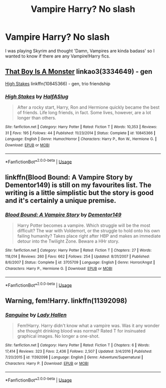 #+TITLE: Vampire Harry? No slash

* Vampire Harry? No slash
:PROPERTIES:
:Author: RymonTheGrayt
:Score: 7
:DateUnix: 1556020392.0
:DateShort: 2019-Apr-23
:FlairText: Request
:END:
I was playing Skyrim and thought 'Damn, Vampires are kinda badass' so I wanted to know if there are any Vampire!Harry fics.


** [[https://archiveofourown.org/works/3334649][That Boy Is A Monster]] linkao3(3334649) - gen

[[https://www.fanfiction.net/s/10845366/1/High-Stakes][High Stakes]] linkffn(10845366) - gen, trio friendship
:PROPERTIES:
:Author: siderumincaelo
:Score: 2
:DateUnix: 1556033028.0
:DateShort: 2019-Apr-23
:END:

*** [[https://www.fanfiction.net/s/10845366/1/][*/High Stakes/*]] by [[https://www.fanfiction.net/u/3955920/HalfASlug][/HalfASlug/]]

#+begin_quote
  After a rocky start, Harry, Ron and Hermione quickly became the best of friends. Life long friends, in fact. Some lives, however, are a lot longer than others.
#+end_quote

^{/Site/:} ^{fanfiction.net} ^{*|*} ^{/Category/:} ^{Harry} ^{Potter} ^{*|*} ^{/Rated/:} ^{Fiction} ^{T} ^{*|*} ^{/Words/:} ^{10,353} ^{*|*} ^{/Reviews/:} ^{31} ^{*|*} ^{/Favs/:} ^{195} ^{*|*} ^{/Follows/:} ^{44} ^{*|*} ^{/Published/:} ^{11/23/2014} ^{*|*} ^{/Status/:} ^{Complete} ^{*|*} ^{/id/:} ^{10845366} ^{*|*} ^{/Language/:} ^{English} ^{*|*} ^{/Genre/:} ^{Humor/Horror} ^{*|*} ^{/Characters/:} ^{Harry} ^{P.,} ^{Ron} ^{W.,} ^{Hermione} ^{G.} ^{*|*} ^{/Download/:} ^{[[http://www.ff2ebook.com/old/ffn-bot/index.php?id=10845366&source=ff&filetype=epub][EPUB]]} ^{or} ^{[[http://www.ff2ebook.com/old/ffn-bot/index.php?id=10845366&source=ff&filetype=mobi][MOBI]]}

--------------

*FanfictionBot*^{2.0.0-beta} | [[https://github.com/tusing/reddit-ffn-bot/wiki/Usage][Usage]]
:PROPERTIES:
:Author: FanfictionBot
:Score: 2
:DateUnix: 1556033038.0
:DateShort: 2019-Apr-23
:END:


** linkffn(Blood Bound: A Vampire Story by Dementor149) is still on my favourites list. The writing is a little simplistic but the story is good and it's certainly a unique premise.
:PROPERTIES:
:Author: rpeh
:Score: 1
:DateUnix: 1556029293.0
:DateShort: 2019-Apr-23
:END:

*** [[https://www.fanfiction.net/s/3705709/1/][*/Blood Bound: A Vampire Story/*]] by [[https://www.fanfiction.net/u/1341430/Dementor149][/Dementor149/]]

#+begin_quote
  Harry Potter becomes a vampire. Which struggle will be the most difficult? The war with Voldemort, or the struggle to hold onto his own failing humanity? Takes place right after HBP and makes an immediate detour into the Twilight Zone. Beware a HHr story.
#+end_quote

^{/Site/:} ^{fanfiction.net} ^{*|*} ^{/Category/:} ^{Harry} ^{Potter} ^{*|*} ^{/Rated/:} ^{Fiction} ^{T} ^{*|*} ^{/Chapters/:} ^{27} ^{*|*} ^{/Words/:} ^{118,014} ^{*|*} ^{/Reviews/:} ^{260} ^{*|*} ^{/Favs/:} ^{662} ^{*|*} ^{/Follows/:} ^{254} ^{*|*} ^{/Updated/:} ^{8/31/2007} ^{*|*} ^{/Published/:} ^{8/6/2007} ^{*|*} ^{/Status/:} ^{Complete} ^{*|*} ^{/id/:} ^{3705709} ^{*|*} ^{/Language/:} ^{English} ^{*|*} ^{/Genre/:} ^{Horror/Angst} ^{*|*} ^{/Characters/:} ^{Harry} ^{P.,} ^{Hermione} ^{G.} ^{*|*} ^{/Download/:} ^{[[http://www.ff2ebook.com/old/ffn-bot/index.php?id=3705709&source=ff&filetype=epub][EPUB]]} ^{or} ^{[[http://www.ff2ebook.com/old/ffn-bot/index.php?id=3705709&source=ff&filetype=mobi][MOBI]]}

--------------

*FanfictionBot*^{2.0.0-beta} | [[https://github.com/tusing/reddit-ffn-bot/wiki/Usage][Usage]]
:PROPERTIES:
:Author: FanfictionBot
:Score: 1
:DateUnix: 1556029309.0
:DateShort: 2019-Apr-23
:END:


** Warning, fem!Harry. linkffn(11392098)
:PROPERTIES:
:Author: MuirgenEmrys
:Score: 1
:DateUnix: 1556158836.0
:DateShort: 2019-Apr-25
:END:

*** [[https://www.fanfiction.net/s/11392098/1/][*/Sanguine/*]] by [[https://www.fanfiction.net/u/1949296/Lady-Hallen][/Lady Hallen/]]

#+begin_quote
  Fem!Harry. Harry didn't know what a vampire was. Was it any wonder she thought drinking blood was normal? Rated T for insinuated graphical images. No longer a one-shot.
#+end_quote

^{/Site/:} ^{fanfiction.net} ^{*|*} ^{/Category/:} ^{Harry} ^{Potter} ^{*|*} ^{/Rated/:} ^{Fiction} ^{T} ^{*|*} ^{/Chapters/:} ^{6} ^{*|*} ^{/Words/:} ^{17,414} ^{*|*} ^{/Reviews/:} ^{323} ^{*|*} ^{/Favs/:} ^{2,436} ^{*|*} ^{/Follows/:} ^{2,507} ^{*|*} ^{/Updated/:} ^{3/4/2016} ^{*|*} ^{/Published/:} ^{7/20/2015} ^{*|*} ^{/id/:} ^{11392098} ^{*|*} ^{/Language/:} ^{English} ^{*|*} ^{/Genre/:} ^{Adventure/Supernatural} ^{*|*} ^{/Characters/:} ^{Harry} ^{P.} ^{*|*} ^{/Download/:} ^{[[http://www.ff2ebook.com/old/ffn-bot/index.php?id=11392098&source=ff&filetype=epub][EPUB]]} ^{or} ^{[[http://www.ff2ebook.com/old/ffn-bot/index.php?id=11392098&source=ff&filetype=mobi][MOBI]]}

--------------

*FanfictionBot*^{2.0.0-beta} | [[https://github.com/tusing/reddit-ffn-bot/wiki/Usage][Usage]]
:PROPERTIES:
:Author: FanfictionBot
:Score: 1
:DateUnix: 1556158844.0
:DateShort: 2019-Apr-25
:END:
